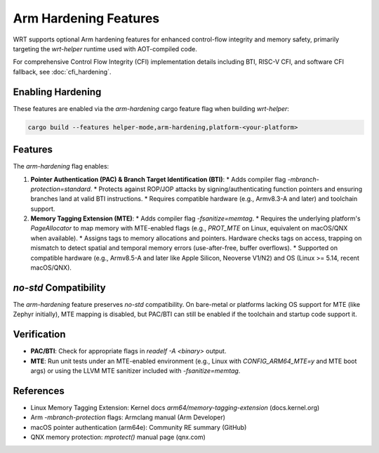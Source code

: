 ======================
Arm Hardening Features
======================

WRT supports optional Arm hardening features for enhanced control-flow integrity and memory safety, primarily targeting the `wrt-helper` runtime used with AOT-compiled code.

For comprehensive Control Flow Integrity (CFI) implementation details including BTI, RISC-V CFI, and software CFI fallback, see :doc:`cfi_hardening`.

Enabling Hardening
------------------

These features are enabled via the `arm-hardening` cargo feature flag when building `wrt-helper`:

.. code-block:: bash

   cargo build --features helper-mode,arm-hardening,platform-<your-platform>

Features
--------

The `arm-hardening` flag enables:

1.  **Pointer Authentication (PAC) & Branch Target Identification (BTI)**:
    *   Adds compiler flag `-mbranch-protection=standard`.
    *   Protects against ROP/JOP attacks by signing/authenticating function pointers and ensuring branches land at valid BTI instructions.
    *   Requires compatible hardware (e.g., Armv8.3-A and later) and toolchain support.

2.  **Memory Tagging Extension (MTE)**:
    *   Adds compiler flag `-fsanitize=memtag`.
    *   Requires the underlying platform's `PageAllocator` to map memory with MTE-enabled flags (e.g., `PROT_MTE` on Linux, equivalent on macOS/QNX when available).
    *   Assigns tags to memory allocations and pointers. Hardware checks tags on access, trapping on mismatch to detect spatial and temporal memory errors (use-after-free, buffer overflows).
    *   Supported on compatible hardware (e.g., Armv8.5-A and later like Apple Silicon, Neoverse V1/N2) and OS (Linux >= 5.14, recent macOS/QNX).

`no-std` Compatibility
--------------------

The `arm-hardening` feature preserves `no-std` compatibility. On bare-metal or platforms lacking OS support for MTE (like Zephyr initially), MTE mapping is disabled, but PAC/BTI can still be enabled if the toolchain and startup code support it.

Verification
------------

*   **PAC/BTI**: Check for appropriate flags in `readelf -A <binary>` output.
*   **MTE**: Run unit tests under an MTE-enabled environment (e.g., Linux with `CONFIG_ARM64_MTE=y` and MTE boot args) or using the LLVM MTE sanitizer included with `-fsanitize=memtag`.

References
----------

*   Linux Memory Tagging Extension: Kernel docs `arm64/memory-tagging-extension` (docs.kernel.org)
*   Arm `-mbranch-protection` flags: Armclang manual (Arm Developer)
*   macOS pointer authentication (arm64e): Community RE summary (GitHub)
*   QNX memory protection: `mprotect()` manual page (qnx.com) 